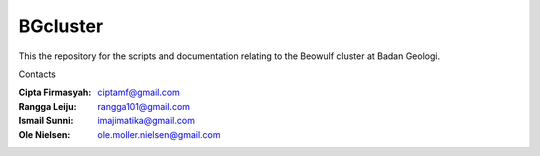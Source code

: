 BGcluster
=========

This the repository for the scripts and documentation relating to the Beowulf cluster at Badan Geologi.

Contacts

:Cipta Firmasyah: ciptamf@gmail.com
:Rangga Leiju: rangga101@gmail.com
:Ismail Sunni: imajimatika@gmail.com
:Ole Nielsen: ole.moller.nielsen@gmail.com



